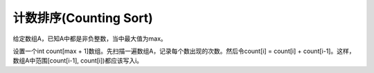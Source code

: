 计数排序(Counting Sort)
=======================================
给定数组A，已知A中都是非负整数，当中最大值为max。

设置一个int count[max + 1]数组。先扫描一遍数组A，记录每个数出现的次数。然后令count[i] = count[i] + count[i-1]。这样，数组A中范围[count[i-1], count[i])都应该写入i。
